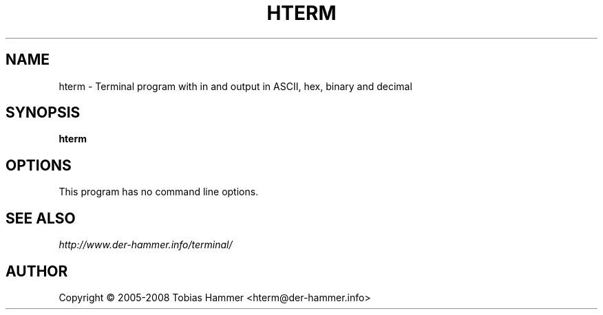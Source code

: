 .TH HTERM 1 "0.8.1 beta" "December 2015"
.SH NAME
hterm \- Terminal program with in and output in ASCII, hex, binary and decimal
.SH SYNOPSIS
.B hterm
.SH OPTIONS
This program has no command line options.
.SH SEE ALSO
.I http://www.der-hammer.info/terminal/
.SH AUTHOR
Copyright \(co 2005\-2008 Tobias Hammer <hterm@der\-hammer.info>
